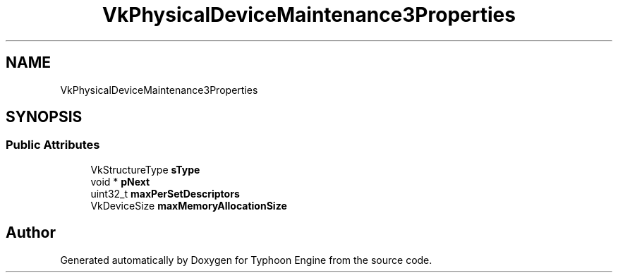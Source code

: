 .TH "VkPhysicalDeviceMaintenance3Properties" 3 "Sat Jul 20 2019" "Version 0.1" "Typhoon Engine" \" -*- nroff -*-
.ad l
.nh
.SH NAME
VkPhysicalDeviceMaintenance3Properties
.SH SYNOPSIS
.br
.PP
.SS "Public Attributes"

.in +1c
.ti -1c
.RI "VkStructureType \fBsType\fP"
.br
.ti -1c
.RI "void * \fBpNext\fP"
.br
.ti -1c
.RI "uint32_t \fBmaxPerSetDescriptors\fP"
.br
.ti -1c
.RI "VkDeviceSize \fBmaxMemoryAllocationSize\fP"
.br
.in -1c

.SH "Author"
.PP 
Generated automatically by Doxygen for Typhoon Engine from the source code\&.
